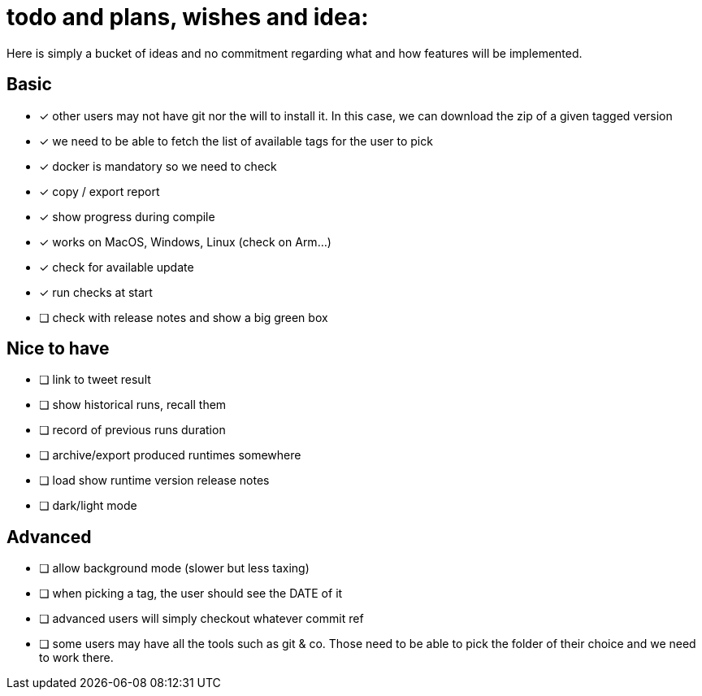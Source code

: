 = todo and plans, wishes and idea:

Here is simply a bucket of ideas and no commitment regarding what and how features will be implemented.

== Basic

- [x] other users may not have git nor the will to install it. In this case, we can download the zip of a given tagged version
- [x] we need to be able to fetch the list of available tags for the user to pick
- [x] docker is mandatory so we need to check
- [x] copy / export report
- [x] show progress during compile
- [x] works on MacOS, Windows, Linux (check on Arm...)
- [x] check for available update
- [x] run checks at start
- [ ] check with release notes and show a big green box

== Nice to have

- [ ] link to tweet result
- [ ] show historical runs, recall them
- [ ] record of previous runs duration
- [ ] archive/export produced runtimes somewhere
- [ ] load show runtime version release notes
- [ ] dark/light mode

== Advanced

- [ ] allow background mode (slower but less taxing)
- [ ] when picking a tag, the user should see the DATE of it
- [ ] advanced users will simply checkout whatever commit ref
- [ ] some users may have all the tools such as git & co. Those need to be able to pick the folder of their choice and we need to work there.

